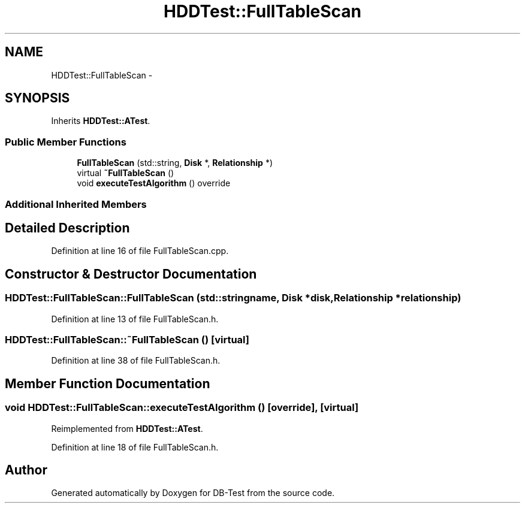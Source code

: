 .TH "HDDTest::FullTableScan" 3 "Mon Nov 10 2014" "DB-Test" \" -*- nroff -*-
.ad l
.nh
.SH NAME
HDDTest::FullTableScan \- 
.SH SYNOPSIS
.br
.PP
.PP
Inherits \fBHDDTest::ATest\fP\&.
.SS "Public Member Functions"

.in +1c
.ti -1c
.RI "\fBFullTableScan\fP (std::string, \fBDisk\fP *, \fBRelationship\fP *)"
.br
.ti -1c
.RI "virtual \fB~FullTableScan\fP ()"
.br
.ti -1c
.RI "void \fBexecuteTestAlgorithm\fP () override"
.br
.in -1c
.SS "Additional Inherited Members"
.SH "Detailed Description"
.PP 
Definition at line 16 of file FullTableScan\&.cpp\&.
.SH "Constructor & Destructor Documentation"
.PP 
.SS "HDDTest::FullTableScan::FullTableScan (std::stringname, \fBDisk\fP *disk, \fBRelationship\fP *relationship)"

.PP
Definition at line 13 of file FullTableScan\&.h\&.
.SS "HDDTest::FullTableScan::~FullTableScan ()\fC [virtual]\fP"

.PP
Definition at line 38 of file FullTableScan\&.h\&.
.SH "Member Function Documentation"
.PP 
.SS "void HDDTest::FullTableScan::executeTestAlgorithm ()\fC [override]\fP, \fC [virtual]\fP"

.PP
Reimplemented from \fBHDDTest::ATest\fP\&.
.PP
Definition at line 18 of file FullTableScan\&.h\&.

.SH "Author"
.PP 
Generated automatically by Doxygen for DB-Test from the source code\&.
